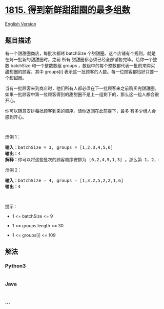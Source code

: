 * [[https://leetcode-cn.com/problems/maximum-number-of-groups-getting-fresh-donuts][1815.
得到新鲜甜甜圈的最多组数]]
  :PROPERTIES:
  :CUSTOM_ID: 得到新鲜甜甜圈的最多组数
  :END:
[[./solution/1800-1899/1815.Maximum Number of Groups Getting Fresh Donuts/README_EN.org][English
Version]]

** 题目描述
   :PROPERTIES:
   :CUSTOM_ID: 题目描述
   :END:

#+begin_html
  <!-- 这里写题目描述 -->
#+end_html

#+begin_html
  <p>
#+end_html

有一个甜甜圈商店，每批次都烤 batchSize 个甜甜圈。这个店铺有个规则，就是在烤一批新的甜甜圈时，之前
所有 甜甜圈都必须已经全部销售完毕。给你一个整数 batchSize 和一个整数数组
groups ，数组中的每个整数都代表一批前来购买甜甜圈的顾客，其中
groups[i] 表示这一批顾客的人数。每一位顾客都恰好只要一个甜甜圈。

#+begin_html
  </p>
#+end_html

#+begin_html
  <p>
#+end_html

当有一批顾客来到商店时，他们所有人都必须在下一批顾客来之前购买完甜甜圈。如果一批顾客中第一位顾客得到的甜甜圈不是上一组剩下的，那么这一组人都会很开心。

#+begin_html
  </p>
#+end_html

#+begin_html
  <p>
#+end_html

你可以随意安排每批顾客到来的顺序。请你返回在此前提下，最多 有多少组人会感到开心。

#+begin_html
  </p>
#+end_html

#+begin_html
  <p>
#+end_html

 

#+begin_html
  </p>
#+end_html

#+begin_html
  <p>
#+end_html

示例 1：

#+begin_html
  </p>
#+end_html

#+begin_html
  <pre>
  <b>输入：</b>batchSize = 3, groups = [1,2,3,4,5,6]
  <b>输出：</b>4
  <b>解释：</b>你可以将这些批次的顾客顺序安排为 [6,2,4,5,1,3] 。那么第 1，2，4，6 组都会感到开心。
  </pre>
#+end_html

#+begin_html
  <p>
#+end_html

示例 2：

#+begin_html
  </p>
#+end_html

#+begin_html
  <pre>
  <b>输入：</b>batchSize = 4, groups = [1,3,2,5,2,2,1,6]
  <b>输出：</b>4
  </pre>
#+end_html

#+begin_html
  <p>
#+end_html

 

#+begin_html
  </p>
#+end_html

#+begin_html
  <p>
#+end_html

提示：

#+begin_html
  </p>
#+end_html

#+begin_html
  <ul>
#+end_html

#+begin_html
  <li>
#+end_html

1 <= batchSize <= 9

#+begin_html
  </li>
#+end_html

#+begin_html
  <li>
#+end_html

1 <= groups.length <= 30

#+begin_html
  </li>
#+end_html

#+begin_html
  <li>
#+end_html

1 <= groups[i] <= 109

#+begin_html
  </li>
#+end_html

#+begin_html
  </ul>
#+end_html

** 解法
   :PROPERTIES:
   :CUSTOM_ID: 解法
   :END:

#+begin_html
  <!-- 这里可写通用的实现逻辑 -->
#+end_html

#+begin_html
  <!-- tabs:start -->
#+end_html

*** *Python3*
    :PROPERTIES:
    :CUSTOM_ID: python3
    :END:

#+begin_html
  <!-- 这里可写当前语言的特殊实现逻辑 -->
#+end_html

#+begin_src python
#+end_src

*** *Java*
    :PROPERTIES:
    :CUSTOM_ID: java
    :END:

#+begin_html
  <!-- 这里可写当前语言的特殊实现逻辑 -->
#+end_html

#+begin_src java
#+end_src

*** *...*
    :PROPERTIES:
    :CUSTOM_ID: section
    :END:
#+begin_example
#+end_example

#+begin_html
  <!-- tabs:end -->
#+end_html
